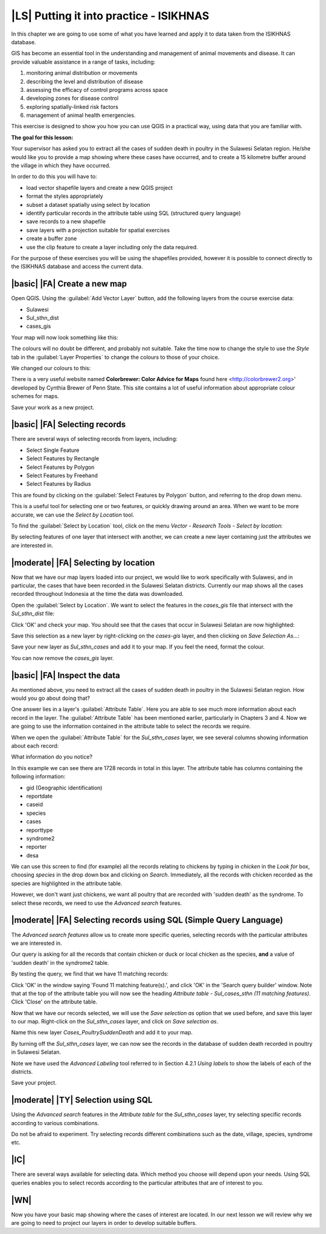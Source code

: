 |LS| Putting it into practice - ISIKHNAS
===============================================================================

In this chapter we are going to use some of what you have learned and apply it to 
data taken from the ISIKHNAS database.

GIS has become an essential tool in the understanding and management of animal 
movements and disease.
It can provide valuable assistance in a range of tasks, including:

1. monitoring animal distribution or movements
2. describing the level and distribution of disease
3. assessing the efficacy of control programs across space
4. developing zones for disease control
5. exploring spatially-linked risk factors
6. management of animal health emergencies.

This exercise is designed to show you how you can use QGIS in a practical way, using 
data that you are familiar with.

**The goal for this lesson:**

Your supervisor has asked you to extract all the cases of sudden death in poultry in the 
Sulawesi Selatan region. He/she would like you to provide a map showing where these cases 
have occurred, and to create a 15 kilometre buffer around the village in which they have 
occurred.

In order to do this you will have to:

* load vector shapefile layers and create a new QGIS project
* format the styles appropriately
* subset a dataset spatially using select by location
* identify particular records in the attribute table using SQL (structured query language)
* save records to a new shapefile
* save layers with a projection suitable for spatial exercises
* create a buffer zone
* use the clip feature to create a layer including only the data required.


For the purpose of these exercises you will be using the shapefiles provided, however it 
is possible to connect directly to the ISIKHNAS database and access the current data.

|basic| |FA| Create a new map
--------------------------------------------------------------------------------

Open QGIS. Using the :guilabel:`Add Vector Layer` button, add the following layers 
from the course exercise data:

* Sulawesi
* Sul_sthn_dist
* cases_gis

Your map will now look something like this:


.. image:: ../_static/ISIKHNAS/001.png
   :align: center

The colours will no doubt be different, and probably not suitable. Take the time now 
to change the style to use the *Style* tab in the :guilabel:`Layer Properties` to 
change the colours to those of your choice.

We changed our colours to this:

.. image:: ../_static/ISIKHNAS/002.png
   :align: center

There is a very useful website named **Colorbrewer: Color Advice for Maps** found 
here <http://colorbrewer2.org>' developed by Cynthia Brewer of Penn State.
This site contains a lot of useful information about appropriate colour schemes for maps.

Save your work as a new project.

|basic| |FA| Selecting records
--------------------------------------------------------------------------------
There are several ways of selecting records from layers, including:

* Select Single Feature
* Select Features by Rectangle
* Select Features by Polygon
* Select Features by Freehand
* Select Features by Radius

This are found by clicking on the :guilabel:`Select Features by Polygon` button, and 
referring to the drop down menu.

.. image:: ../_static/ISIKHNAS/003.png
   :align: center

This is a useful tool for selecting one or two features, or quickly drawing around an area. 
When we want to be more accurate, we can use the *Select by Location* tool.

To find the :guilabel:`Select by Location` tool, click on the menu *Vector - Research Tools - Select by location*:

.. image:: ../_static/ISIKHNAS/004.png
   :align: center

By selecting features of one layer that intersect with another, we can create a new 
layer containing just the attributes we are interested in.

|moderate| |FA| Selecting by location
--------------------------------------------------------------------------------

Now that we have our map layers loaded into our project, we would like to work specifically 
with Sulawesi, and in particular, the cases that have been recorded in the Sulawesi Selatan 
districts. Currently our map shows all the cases recorded throughout Indonesia at the time 
the data was downloaded.

Open the :guilabel:`Select by Location`. We want to select the features in the *cases_gis* 
file that intersect with the *Sul_sthn_dist* file:

.. image:: ../_static/ISIKHNAS/005.png
   :align: center

Click 'OK' and check your map. You should see that the cases that occur in Sulawesi Selatan
are now highlighted:

.. image:: ../_static/ISIKHNAS/006.png
   :align: center

Save this selection as a new layer by right-clicking on the *cases-gis* layer, and then 
clicking on *Save Selection As...*:

.. image:: ../_static/ISIKHNAS/007.png
   :align: center
   
Save your new layer as *Sul_sthn_cases* and add it to your map. If you feel the need, format 
the colour.

You can now remove the *cases_gis* layer.

|basic| |FA| Inspect the data
--------------------------------------------------------------------------------
As mentioned above, you need to extract all the cases of sudden death in poultry in the 
Sulawesi Selatan region. How would you go about doing that?

One answer lies in a layer's :guilabel:`Attribute Table`. Here you are able to see much more 
information about each record in the layer.
The :guilabel:`Attribute Table` has been mentioned earlier, particularly in Chapters 3 and 4. 
Now we are going to use the information contained in the attribute table to select the records 
we require.

When we open the :guilabel:`Attribute Table` for the *Sul_sthn_cases* layer, we see several 
columns showing information about each record:

.. image:: ../_static/ISIKHNAS/008.png
   :align: center

What information do you notice?

In this example we can see there are 1728 records in total in this layer. The attribute table 
has columns containing the following information:

* gid (Geographic identification)
* reportdate
* caseid
* species
* cases
* reporttype
* syndrome2
* reporter
* desa

We can use this screen to find (for example) all the records relating to chickens by typing 
in *chicken* in the *Look for* box, choosing *species* in the drop down box and clicking on 
*Search*. 
Immediately, all the records with chicken recorded as the species are highlighted in the 
attribute table.

However, we don't want just chickens, we want all poultry that are recorded with 'sudden death' 
as the syndrome. 
To select these records, we need to use the *Advanced search* features.

|moderate| |FA| Selecting records using SQL (Simple Query Language)
--------------------------------------------------------------------------------
The *Advanced search features* allow us to create more specific queries, selecting records with 
the particular attributes we are interested in.


.. image:: ../_static/ISIKHNAS/009.png
   :align: center

Our query is asking for all the records that contain chicken or duck or local chicken as the 
species, **and** a value of 'sudden death' in the syndrome2 table.

By testing the query, we find that we have 11 matching records:

.. image:: ../_static/ISIKHNAS/010.png
   :align: center

Click 'OK' in the window saying 'Found 11 matching feature(s).', and click 'OK' in the 'Search query 
builder' window. Note that at the top of the attribute table you will now see the heading 
*Attribute table - Sul_cases_sthn (11 matching features)*. Click 'Close' on the attribute table.

Now that we have our records selected, we will use the *Save selection as* option that we used before, 
and save this layer to our map. Right-click on the *Sul_sthn_cases* layer, and click on *Save selection 
as*. 

.. image:: ../_static/ISIKHNAS/011.png
   :align: center

Name this new layer *Cases_PoultrySuddenDeath* and add it to your map.
   
By turning off the *Sul_sthn_cases* layer, we can now see the records in the database of sudden 
death recorded in poultry in Sulawesi Selatan.

.. image:: ../_static/ISIKHNAS/012.png
   :align: center

Note we have used the *Advanced Labeling* tool referred to in Section 4.2.1 *Using labels* to 
show the labels of each of the districts.

Save your project.

|moderate| |TY| Selection using SQL
--------------------------------------------------------------------------------

Using the `Advanced search` features in the `Attribute table` for the `Sul_sthn_cases` layer, 
try selecting specific records according to various combinations.

Do not be afraid to experiment. Try selecting records different combinations such as the date, 
village, species, syndrome etc.

|IC|
--------------------------------------------------------------------------------

There are several ways available for selecting data. Which method you choose will depend upon 
your needs. 
Using SQL queries enables you to select records according to the particular attributes that are 
of interest to you.
  

|WN|
--------------------------------------------------------------------------------

Now you have your basic map showing where the cases of interest are located. In our next lesson 
we will review why we are going to need to project our layers in order to develop suitable 
buffers.


